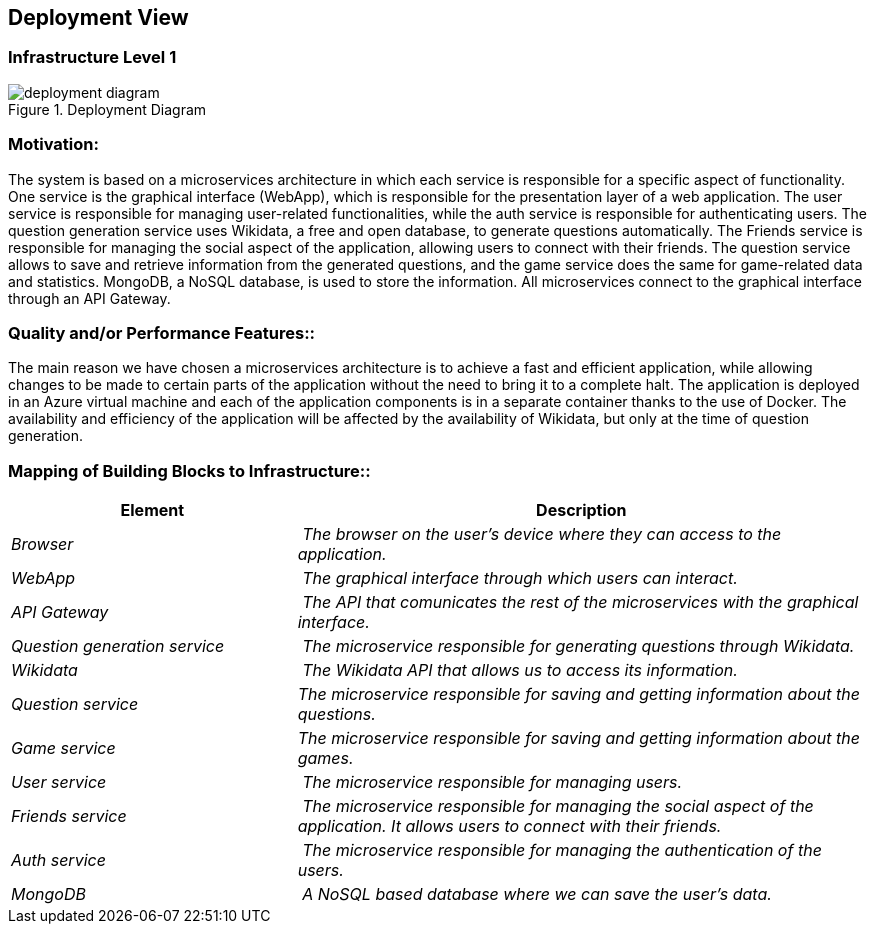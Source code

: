 ifndef::imagesdir[:imagesdir: ../images]

== Deployment View

=== Infrastructure Level 1
image::deployment_diagram.svg[align="center",title="Deployment Diagram"]

=== Motivation:

The system is based on a microservices architecture in which each service is responsible for a specific aspect of functionality. One service is the graphical interface (WebApp), which is responsible for the presentation layer of a web application. The user service is responsible for managing user-related functionalities, while the auth service is responsible for authenticating users. The question generation service uses Wikidata, a free and open database, to generate questions automatically. The Friends service is responsible for managing the social aspect of the application, allowing users to connect with their friends. The question service allows to save and retrieve information from the generated questions, and the game service does the same for game-related data and statistics. MongoDB, a NoSQL database, is used to store the information. All microservices connect to the graphical interface through an API Gateway.

=== Quality and/or Performance Features::

The main reason we have chosen a microservices architecture is to achieve a fast and efficient application, while allowing changes to be made to certain parts of the application without the need to bring it to a complete halt. The application is deployed in an Azure virtual machine and each of the application components is in a separate container thanks to the use of Docker.
The availability and efficiency of the application will be affected by the availability of Wikidata, but only at the time of question generation.

=== Mapping of Building Blocks to Infrastructure::
[cols="1,2" options="header"]
|===
| **Element** | **Description**
| _Browser_ | _The browser on the user's device where they can access to the application._
| _WebApp_ | _The graphical interface  through which users can interact._
| _API Gateway_ | _The API that comunicates the rest of the microservices with the graphical interface._
| _Question generation service_ | _The microservice responsible for generating questions through Wikidata._
| _Wikidata_ | _The Wikidata API that allows us to access its information._
| _Question service_  | _The microservice responsible for saving and getting information about the questions._
| _Game service_ | _The microservice responsible for saving and getting information about the games._
| _User service_ | _The microservice responsible for managing users._
| _Friends service_ | _The microservice responsible for managing the social aspect of the application. It allows users to connect with their friends._
| _Auth service_ | _The microservice responsible for managing the authentication of the users._
| _MongoDB_ | _A NoSQL based database where we can save the user's data._
|===